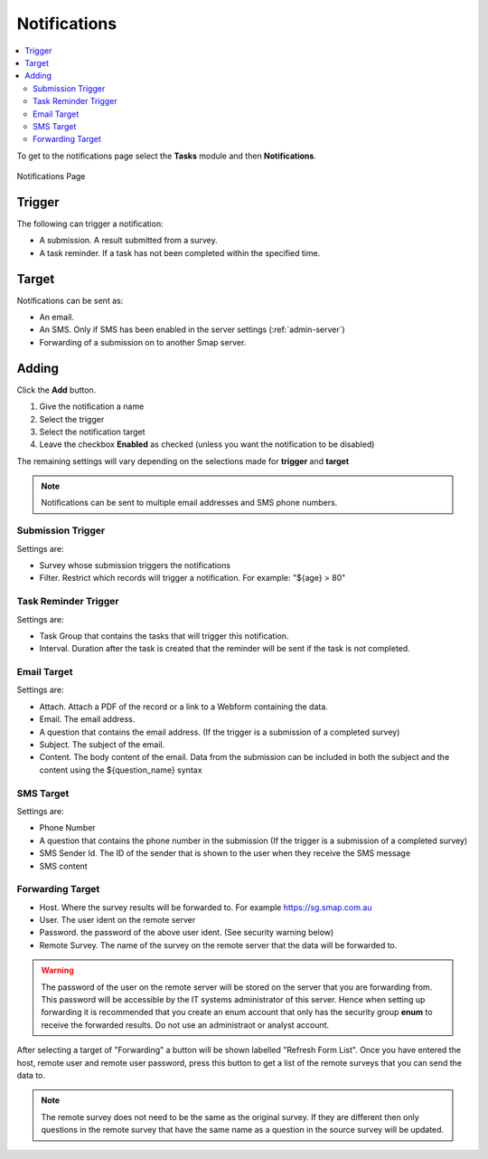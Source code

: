 .. _notifications:

Notifications
=============

.. contents::
 :local:

To get to the notifications page select the **Tasks** module and then **Notifications**.

.. figure::  _images/notifications1.jpg
   :align:   center
   :alt:     Notifications Page

   Notifications Page
   
Trigger
-------

The following can trigger a notification:

*  A submission.  A result submitted from a survey.
*  A task reminder.  If a task has not been completed within the specified time.

Target
------

Notifications can be sent as:

*  An email.
*  An SMS.  Only if SMS has been enabled in the server settings (:ref:`admin-server`)
*  Forwarding of a submission on to another Smap server.

Adding
------

Click the **Add** button.

1.  Give the notification a name
2.  Select the trigger
3.  Select the notification target
4.  Leave the checkbox **Enabled** as checked (unless you want the notification to be disabled) 

The remaining settings will vary depending on the selections made for **trigger** and **target**

.. note::

  Notifications can be sent to multiple email addresses and SMS phone numbers.

Submission Trigger
++++++++++++++++++

Settings are:

*  Survey whose submission triggers the notifications
*  Filter. Restrict which records will trigger a notification.  For example:  "${age} > 80"

Task Reminder Trigger
+++++++++++++++++++++

Settings are:

*  Task Group that contains the tasks that will trigger this notification.
*  Interval.  Duration after the task is created that the reminder will be sent if the task is not completed.

Email Target
++++++++++++

Settings are:

*  Attach.  Attach a PDF of the record or a link to a Webform containing the data.
*  Email.  The email address.
*  A question that contains the email address. (If the trigger is a submission of a completed survey)
*  Subject.  The subject of the email.
*  Content.  The body content of the email.  Data from the submission can be included in both the subject and the content
   using the ${question_name} syntax
   
SMS Target
++++++++++

Settings are:

*  Phone Number
*  A question that contains the phone number in the submission (If the trigger is a submission of a completed survey)
*  SMS Sender Id.  The ID of the sender that is shown to the user when they receive the SMS message
*  SMS content

Forwarding Target
+++++++++++++++++

*  Host.  Where the survey results will be forwarded to. For example https://sg.smap.com.au
*  User.  The user ident on the remote server
*  Password. the password of the above user ident.  (See security warning below)
*  Remote Survey.  The name of the survey on the remote server that the data will be forwarded to.

.. warning::

  The password of the user on the remote server will be stored on the server that you are forwarding from. This password will be
  accessible by the IT systems administrator of this server.  Hence when setting up forwarding it is recommended that you create an
  enum account that only has the security group **enum** to receive the forwarded results.  Do not use an administraot or analyst account.
  
After selecting a target of "Forwarding" a button will be shown labelled "Refresh Form List".  Once you have entered the
host, remote user and remote user password, press this button to get a list of the remote surveys that you can send the data
to. 

.. note::

  The remote survey does not need to be the same as the original survey.  If they are different then only questions in the remote survey
  that have the same name as a question in the source survey will be updated.


